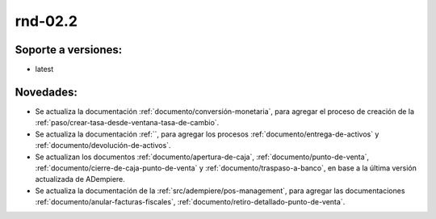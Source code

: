 .. _documento/versión-febrero-2s:

**rnd-02.2**
============

**Soporte a versiones:**
------------------------

- latest

**Novedades:**
--------------

- Se actualiza la documentación :ref:`documento/conversión-monetaria`, para agregar el proceso de creación de la :ref:`paso/crear-tasa-desde-ventana-tasa-de-cambio`.

- Se actualiza la documentación :ref:``, para agregar los procesos :ref:`documento/entrega-de-activos` y :ref:`documento/devolución-de-activos`.

- Se actualizan los documentos :ref:`documento/apertura-de-caja`, :ref:`documento/punto-de-venta`, :ref:`documento/cierre-de-caja-punto-de-venta` y :ref:`documento/traspaso-a-banco`, en base a la última versión actualizada de ADempiere.

- Se actualiza la documentación de la :ref:`src/adempiere/pos-management`, para agregar las documentaciones :ref:`documento/anular-facturas-fiscales`, :ref:`documento/retiro-detallado-punto-de-venta`.

